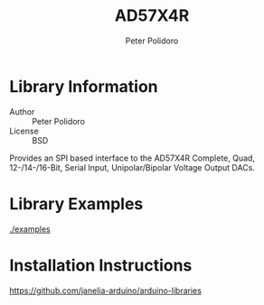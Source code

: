 #+TITLE: AD57X4R
#+AUTHOR: Peter Polidoro
#+EMAIL: peterpolidoro@gmail.com

* Library Information
  - Author :: Peter Polidoro
  - License :: BSD

  Provides an SPI based interface to the AD57X4R Complete, Quad,
  12-/14-/16-Bit, Serial Input, Unipolar/Bipolar Voltage Output DACs.

* Library Examples

  [[./examples]]

* Installation Instructions

  [[https://github.com/janelia-arduino/arduino-libraries]]
